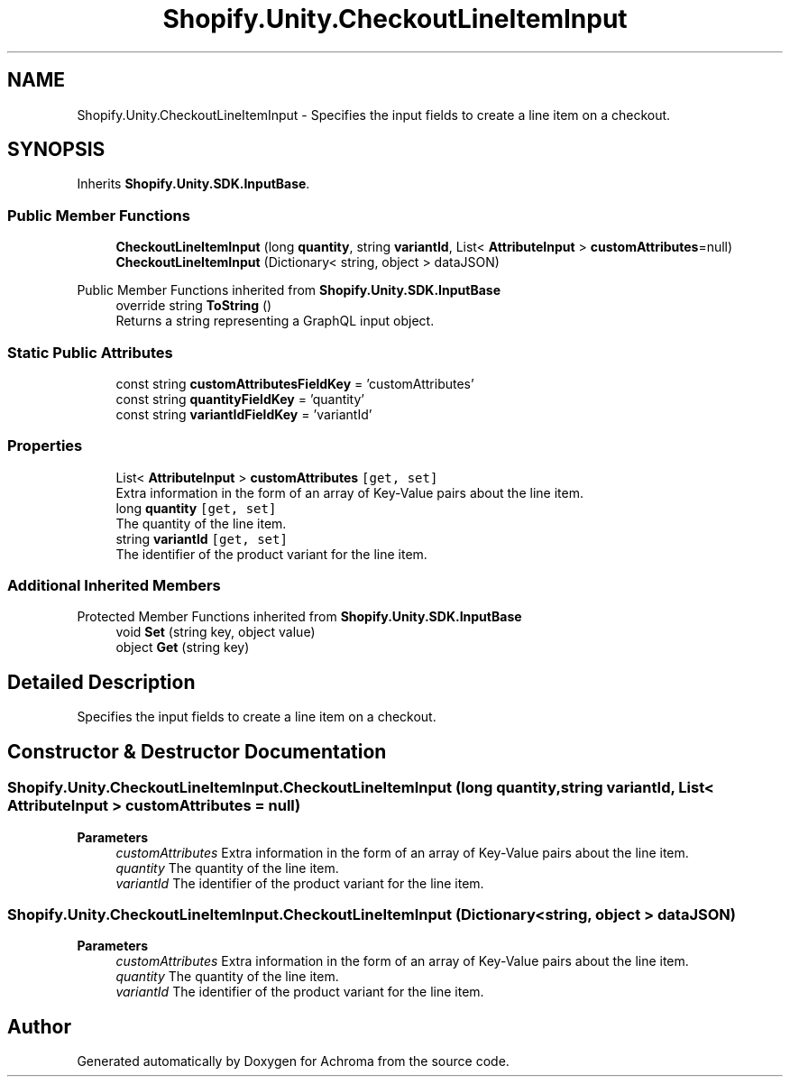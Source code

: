 .TH "Shopify.Unity.CheckoutLineItemInput" 3 "Achroma" \" -*- nroff -*-
.ad l
.nh
.SH NAME
Shopify.Unity.CheckoutLineItemInput \- Specifies the input fields to create a line item on a checkout\&.  

.SH SYNOPSIS
.br
.PP
.PP
Inherits \fBShopify\&.Unity\&.SDK\&.InputBase\fP\&.
.SS "Public Member Functions"

.in +1c
.ti -1c
.RI "\fBCheckoutLineItemInput\fP (long \fBquantity\fP, string \fBvariantId\fP, List< \fBAttributeInput\fP > \fBcustomAttributes\fP=null)"
.br
.ti -1c
.RI "\fBCheckoutLineItemInput\fP (Dictionary< string, object > dataJSON)"
.br
.in -1c

Public Member Functions inherited from \fBShopify\&.Unity\&.SDK\&.InputBase\fP
.in +1c
.ti -1c
.RI "override string \fBToString\fP ()"
.br
.RI "Returns a string representing a GraphQL input object\&. "
.in -1c
.SS "Static Public Attributes"

.in +1c
.ti -1c
.RI "const string \fBcustomAttributesFieldKey\fP = 'customAttributes'"
.br
.ti -1c
.RI "const string \fBquantityFieldKey\fP = 'quantity'"
.br
.ti -1c
.RI "const string \fBvariantIdFieldKey\fP = 'variantId'"
.br
.in -1c
.SS "Properties"

.in +1c
.ti -1c
.RI "List< \fBAttributeInput\fP > \fBcustomAttributes\fP\fC [get, set]\fP"
.br
.RI "Extra information in the form of an array of Key-Value pairs about the line item\&. "
.ti -1c
.RI "long \fBquantity\fP\fC [get, set]\fP"
.br
.RI "The quantity of the line item\&. "
.ti -1c
.RI "string \fBvariantId\fP\fC [get, set]\fP"
.br
.RI "The identifier of the product variant for the line item\&. "
.in -1c
.SS "Additional Inherited Members"


Protected Member Functions inherited from \fBShopify\&.Unity\&.SDK\&.InputBase\fP
.in +1c
.ti -1c
.RI "void \fBSet\fP (string key, object value)"
.br
.ti -1c
.RI "object \fBGet\fP (string key)"
.br
.in -1c
.SH "Detailed Description"
.PP 
Specifies the input fields to create a line item on a checkout\&. 
.SH "Constructor & Destructor Documentation"
.PP 
.SS "Shopify\&.Unity\&.CheckoutLineItemInput\&.CheckoutLineItemInput (long quantity, string variantId, List< \fBAttributeInput\fP > customAttributes = \fCnull\fP)"

.PP
\fBParameters\fP
.RS 4
\fIcustomAttributes\fP Extra information in the form of an array of Key-Value pairs about the line item\&. 
.br
\fIquantity\fP The quantity of the line item\&. 
.br
\fIvariantId\fP The identifier of the product variant for the line item\&. 
.RE
.PP

.SS "Shopify\&.Unity\&.CheckoutLineItemInput\&.CheckoutLineItemInput (Dictionary< string, object > dataJSON)"

.PP
\fBParameters\fP
.RS 4
\fIcustomAttributes\fP Extra information in the form of an array of Key-Value pairs about the line item\&. 
.br
\fIquantity\fP The quantity of the line item\&. 
.br
\fIvariantId\fP The identifier of the product variant for the line item\&. 
.RE
.PP


.SH "Author"
.PP 
Generated automatically by Doxygen for Achroma from the source code\&.
